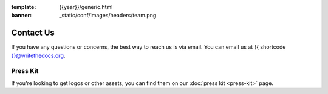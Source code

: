 
:template: {{year}}/generic.html
:banner: _static/conf/images/headers/team.png

Contact Us
==========

If you have any questions or concerns,
the best way to reach us is via email.
You can email us at {{ shortcode }}@writethedocs.org.


Press Kit
---------

If you're looking to get logos or other assets,
you can find them on our :doc:`press kit <press-kit>` page.